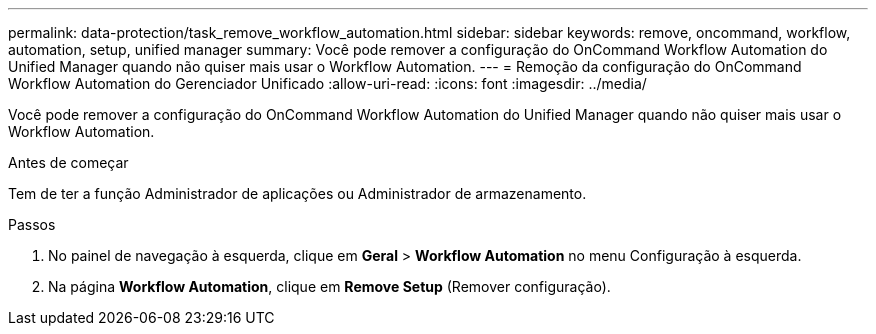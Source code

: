 ---
permalink: data-protection/task_remove_workflow_automation.html 
sidebar: sidebar 
keywords: remove, oncommand, workflow, automation, setup, unified manager 
summary: Você pode remover a configuração do OnCommand Workflow Automation do Unified Manager quando não quiser mais usar o Workflow Automation. 
---
= Remoção da configuração do OnCommand Workflow Automation do Gerenciador Unificado
:allow-uri-read: 
:icons: font
:imagesdir: ../media/


[role="lead"]
Você pode remover a configuração do OnCommand Workflow Automation do Unified Manager quando não quiser mais usar o Workflow Automation.

.Antes de começar
Tem de ter a função Administrador de aplicações ou Administrador de armazenamento.

.Passos
. No painel de navegação à esquerda, clique em *Geral* > *Workflow Automation* no menu Configuração à esquerda.
. Na página *Workflow Automation*, clique em *Remove Setup* (Remover configuração).

